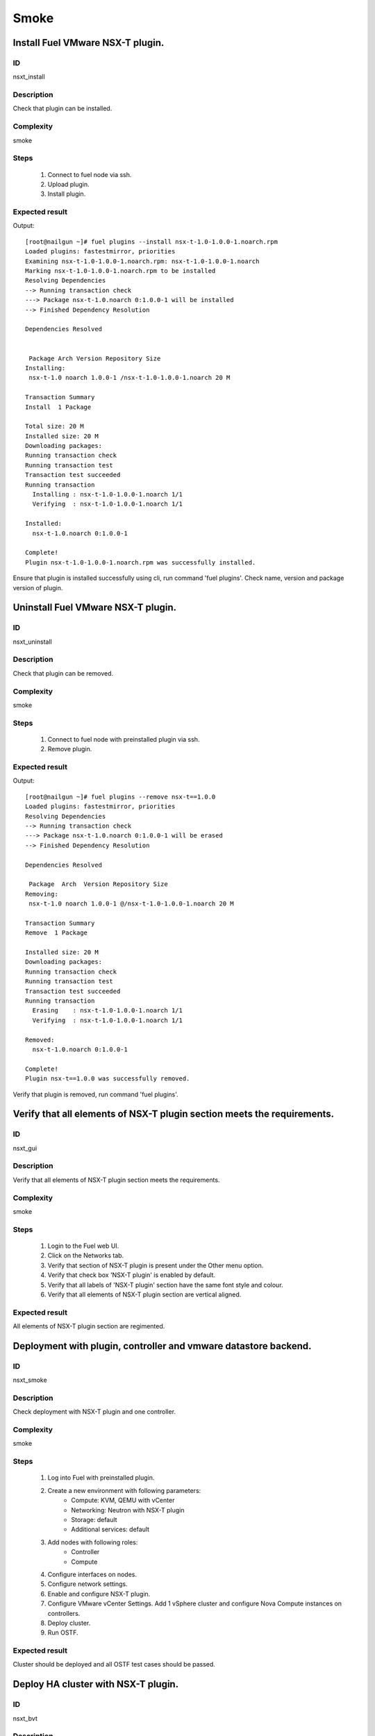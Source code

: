 Smoke
=====


Install Fuel VMware NSX-T plugin.
---------------------------------


ID
##

nsxt_install


Description
###########

Check that plugin can be installed.


Complexity
##########

smoke


Steps
#####

    1. Connect to fuel node via ssh.
    2. Upload plugin.
    3. Install plugin.


Expected result
###############
Output::

 [root@nailgun ~]# fuel plugins --install nsx-t-1.0-1.0.0-1.noarch.rpm
 Loaded plugins: fastestmirror, priorities
 Examining nsx-t-1.0-1.0.0-1.noarch.rpm: nsx-t-1.0-1.0.0-1.noarch
 Marking nsx-t-1.0-1.0.0-1.noarch.rpm to be installed
 Resolving Dependencies
 --> Running transaction check
 ---> Package nsx-t-1.0.noarch 0:1.0.0-1 will be installed
 --> Finished Dependency Resolution

 Dependencies Resolved


  Package Arch Version Repository Size
 Installing:
  nsx-t-1.0 noarch 1.0.0-1 /nsx-t-1.0-1.0.0-1.noarch 20 M

 Transaction Summary
 Install  1 Package

 Total size: 20 M
 Installed size: 20 M
 Downloading packages:
 Running transaction check
 Running transaction test
 Transaction test succeeded
 Running transaction
   Installing : nsx-t-1.0-1.0.0-1.noarch 1/1
   Verifying  : nsx-t-1.0-1.0.0-1.noarch 1/1

 Installed:
   nsx-t-1.0.noarch 0:1.0.0-1

 Complete!
 Plugin nsx-t-1.0-1.0.0-1.noarch.rpm was successfully installed.

Ensure that plugin is installed successfully using cli, run command 'fuel plugins'. Check name, version and package version of plugin.


Uninstall Fuel VMware NSX-T plugin.
-----------------------------------


ID
##

nsxt_uninstall


Description
###########

Check that plugin can be removed.


Complexity
##########

smoke


Steps
#####

    1. Connect to fuel node with preinstalled plugin via ssh.
    2. Remove plugin.


Expected result
###############
Output::

 [root@nailgun ~]# fuel plugins --remove nsx-t==1.0.0
 Loaded plugins: fastestmirror, priorities
 Resolving Dependencies
 --> Running transaction check
 ---> Package nsx-t-1.0.noarch 0:1.0.0-1 will be erased
 --> Finished Dependency Resolution

 Dependencies Resolved

  Package  Arch  Version Repository Size
 Removing:
  nsx-t-1.0 noarch 1.0.0-1 @/nsx-t-1.0-1.0.0-1.noarch 20 M

 Transaction Summary
 Remove  1 Package

 Installed size: 20 M
 Downloading packages:
 Running transaction check
 Running transaction test
 Transaction test succeeded
 Running transaction
   Erasing    : nsx-t-1.0-1.0.0-1.noarch 1/1
   Verifying  : nsx-t-1.0-1.0.0-1.noarch 1/1

 Removed:
   nsx-t-1.0.noarch 0:1.0.0-1

 Complete!
 Plugin nsx-t==1.0.0 was successfully removed.

Verify that plugin is removed, run command 'fuel plugins'.


Verify that all elements of NSX-T plugin section meets the requirements.
-----------------------------------------------------------------------


ID
##

nsxt_gui


Description
###########

Verify that all elements of NSX-T plugin section meets the requirements.


Complexity
##########

smoke


Steps
#####

    1. Login to the Fuel web UI.
    2. Click on the Networks tab.
    3. Verify that section of NSX-T plugin is present under the Other menu option.
    4. Verify that check box 'NSX-T plugin' is enabled by default.
    5. Verify that all labels of 'NSX-T plugin' section have the same font style and colour.
    6. Verify that all elements of NSX-T plugin section are vertical aligned.


Expected result
###############

All elements of NSX-T plugin section are regimented.


Deployment with plugin, controller and vmware datastore backend.
----------------------------------------------------------------


ID
##

nsxt_smoke


Description
###########

Check deployment with NSX-T plugin and one controller.


Complexity
##########

smoke


Steps
#####

    1. Log into Fuel with preinstalled plugin.
    2. Create a new environment with following parameters:
        * Compute: KVM, QEMU with vCenter
        * Networking: Neutron with NSX-T plugin
        * Storage: default
        * Additional services: default
    3. Add nodes with following roles:
        * Controller
        * Compute
    4. Configure interfaces on nodes.
    5. Configure network settings.
    6. Enable and configure NSX-T plugin.
    7. Configure VMware vCenter Settings. Add 1 vSphere cluster and configure Nova Compute instances on controllers.
    8. Deploy cluster.
    9. Run OSTF.


Expected result
###############

Cluster should be deployed and all OSTF test cases should be passed.


Deploy HA cluster with NSX-T plugin.
-----------------------------------


ID
##

nsxt_bvt


Description
###########

Check deployment with NSX-T plugin, 3 Controllers, 1 Compute, 2 CephOSD, CinderVMware and ComputeVMware roles.


Complexity
##########

smoke


Steps
#####

    1. Connect to the Fuel web UI with preinstalled plugin.
    2. Create a new environment with following parameters:
        * Compute: KVM, QEMU with vCenter
        * Networking: Neutron with NSX-T plugin
        * Storage: Ceph RBD for images (Glance)
        * Additional services: default
    3. Add nodes with following roles:
        * Controller
        * Controller
        * Controller
        * Compute
        * CephOSD
        * CephOSD
        * Cinder-vmware
        * Compute-vmware
    4. Configure interfaces on nodes.
    5. Configure network settings.
    6. Enable and configure NSX-T plugin.
    7. Configure VMware vCenter Settings. Add 2 vSphere clusters and configure Nova Compute instances on controllers and compute-vmware.
    8. Verify networks.
    9. Deploy cluster.
    10. Run OSTF.


Expected result
###############

Cluster should be deployed and all OSTF test cases should be passed.


Check option 'Bypass NSX Manager certificate verification' works correct
------------------------------------------------------------------------


ID
##

nsxt_insecure_false


Description
###########

Check that insecure checkbox functions properly.


Complexity
##########

core


Steps
#####

    1. Provide CA certificate via web UI or through system storage.
    2. Install NSX-T plugin.
    3. Enable plugin on tab Networks -> NSX-T plugin.
    4. Fill the form with corresponding values.
    5. Uncheck checkbox 'Bypass NSX Manager certificate verification'.
    6. Deploy cluster with one controller.
    7. Run OSTF.


Expected result
###############

Cluster should be deployed and all OSTF test cases should be passed.


Verify that nsxt driver configured properly after enabling NSX-T plugin
----------------------------------------------------------------------


ID
##

nsxt_config_ok


Description
###########

Need to check that all parameters of nsxt driver config files have been filled up with values entered from GUI. Applicable values that are typically used are described in plugin docs. Root & intermediate certificate are signed, in attachment.


Complexity
##########

advanced


Steps
#####

    1. Install NSX-T plugin.
    2. Enable plugin on tab Networks -> NSX-T plugin.
    3. Fill the form with corresponding values.
    4. Do all things that are necessary to provide interoperability of NSX-T plugin and NSX Manager with certificate.
    5. Check Additional settings. Fill the form with corresponding values. Save settings by pressing the button.


Expected result
###############

Check that nsx.ini on controller nodes is properly configured.
